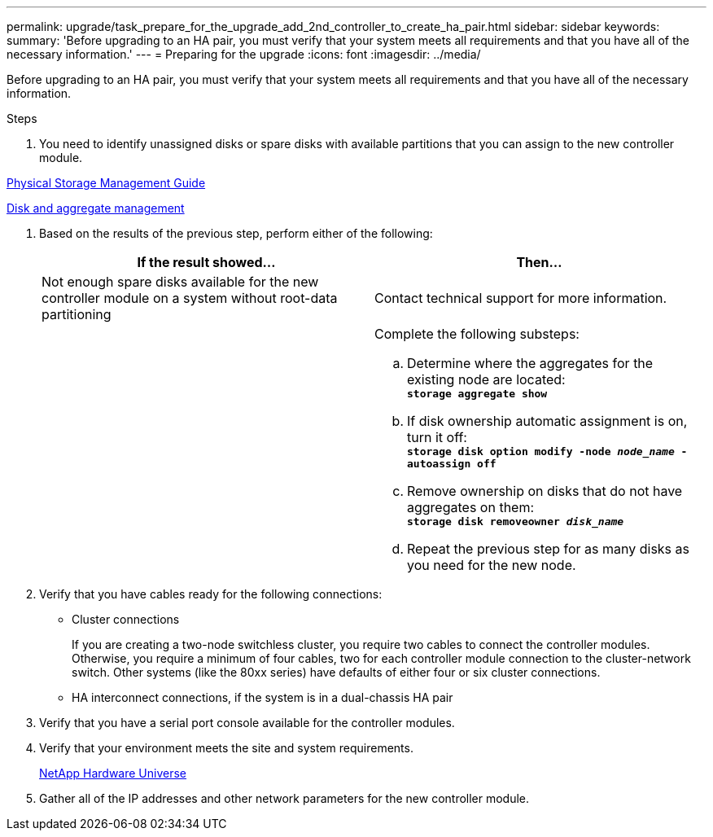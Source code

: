 ---
permalink: upgrade/task_prepare_for_the_upgrade_add_2nd_controller_to_create_ha_pair.html
sidebar: sidebar
keywords:
summary: 'Before upgrading to an HA pair, you must verify that your system meets all requirements and that you have all of the necessary information.'
---
= Preparing for the upgrade
:icons: font
:imagesdir: ../media/

[.lead]
Before upgrading to an HA pair, you must verify that your system meets all requirements and that you have all of the necessary information.

.Steps
. You need to identify unassigned disks or spare disks with available partitions that you can assign to the new controller module.

https://library.netapp.com/ecm/ecm_download_file/ECMLP2427462[Physical Storage Management Guide]

https://docs.netapp.com/ontap-9/topic/com.netapp.doc.dot-cm-psmg/home.html[Disk and aggregate management]

. Based on the results of the previous step, perform either of the following:
+
[options="header"]
|===
| If the result showed...| Then...
a|
Not enough spare disks available for the new controller module on a system without root-data partitioning
a|
Contact technical support for more information.
a|

a|
Complete the following substeps:

 .. Determine where the aggregates for the existing node are located:
 +
`*storage aggregate show*`
 .. If disk ownership automatic assignment is on, turn it off:
 +
`*storage disk option modify -node _node_name_ -autoassign off*`
 .. Remove ownership on disks that do not have aggregates on them:
 +
`*storage disk removeowner _disk_name_*`
 .. Repeat the previous step for as many disks as you need for the new node.


|===

. Verify that you have cables ready for the following connections:
 ** Cluster connections
+
If you are creating a two-node switchless cluster, you require two cables to connect the controller modules. Otherwise, you require a minimum of four cables, two for each controller module connection to the cluster-network switch. Other systems (like the 80xx series) have defaults of either four or six cluster connections.

 ** HA interconnect connections, if the system is in a dual-chassis HA pair
. Verify that you have a serial port console available for the controller modules.
. Verify that your environment meets the site and system requirements.
+
https://hwu.netapp.com[NetApp Hardware Universe]

. Gather all of the IP addresses and other network parameters for the new controller module.
